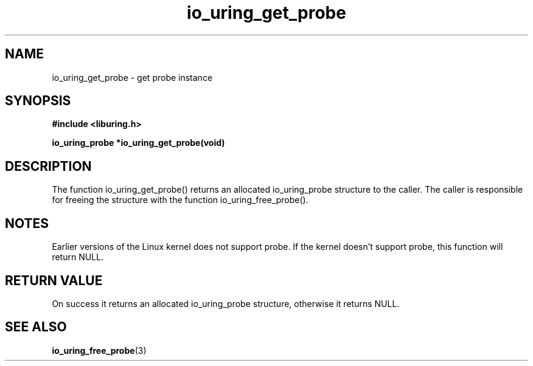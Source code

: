 .\" Copyright (C) 2022 Stefan Roesch <shr@fb.com>
.\"
.\" SPDX-License-Identifier: LGPL-2.0-or-later
.\"
.TH io_uring_get_probe "January 25, 2022" "liburing-2.1" "liburing Manual"
.SH NAME
io_uring_get_probe - get probe instance
.SH SYNOPSIS
.nf
.BR "#include <liburing.h>"
.PP
.BI "io_uring_probe *io_uring_get_probe(void)"
.fi
.PP
.SH DESCRIPTION
.PP
The function io_uring_get_probe() returns an allocated io_uring_probe
structure to the caller. The caller is responsible for freeing the
structure with the function io_uring_free_probe().

.SH NOTES
Earlier versions of the Linux kernel does not support probe. If the kernel
doesn't support probe, this function will return NULL.

.SH RETURN VALUE
On success it returns an allocated io_uring_probe structure, otherwise
it returns NULL.
.SH SEE ALSO
.BR io_uring_free_probe (3)
